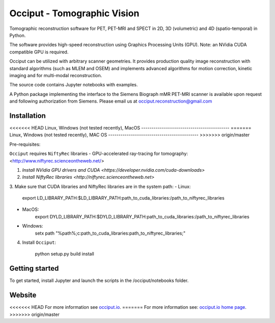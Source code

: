 ============================
Occiput - Tomographic Vision
============================

Tomographic reconstruction software for PET, PET-MRI and SPECT in 2D, 3D (volumetric) and 4D (spatio-temporal) in Python. 

The software provides high-speed reconstruction using Graphics Processing Units (GPU). 
Note: an NVidia CUDA compatible GPU is required.  

Occiput can be utilized with arbitrary scanner geometries. It provides production quality image reconstruction 
with standard algorithms (such as MLEM and OSEM) and implements advanced algorithms for motion correction, 
kinetic imaging and for multi-modal reconstruction. 

The source code contains Jupyter notebooks with examples. 

A Python package implementing the interface to the Siemens Biograph mMR PET-MRI scanner 
is available upon request and following authorization from Siemens. Please email us at occiput.reconstruction@gmail.com 


Installation 
============

<<<<<<< HEAD
Linux, Windows (not tested recently), MacOS
-------------------------------------------
=======
Linux, Windows (not tested recently), MAC OS
--------------------------------------------
>>>>>>> origin/master

Pre-requisites: 

``Occiput`` requires ``NiftyRec`` libraries - GPU-accelerated ray-tracing for tomography: 
<http://www.niftyrec.scienceontheweb.net/> 

1. `Install NVidia GPU drivers and CUDA <https://developer.nvidia.com/cuda-downloads>`

2. `Install NiftyRec libraries <http://niftyrec.scienceontheweb.net>` 
    
3. Make sure that CUDA libraries and NiftyRec libraries are in the system path: 
- Linux: 
    export LD_LIBRARY_PATH:$LD_LIBRARY_PATH:\path_to_cuda_libraries:/path_to_niftyrec_libraries
- MacOS: 
    export DYLD_LIBRARY_PATH:$DYLD_LIBRARY_PATH:\path_to_cuda_libraries:/path_to_niftyrec_libraries
- Windows: 
    setx path "%path%;c:\path_to_cuda_libraries:\path_to_niftyrec_libraries;"

4. Install ``Occiput``: 

    python setup.py build install 


Getting started
===============
To get started, install Jupyter and launch the scripts in the /occiput/notebooks folder. 


Website
=======

<<<<<<< HEAD
For more information see `occiput.io  <http://www.occiput.io/>`_. 
=======
For more information see: `occiput.io home page <http://www.occiput.io/>`_. 
>>>>>>> origin/master



